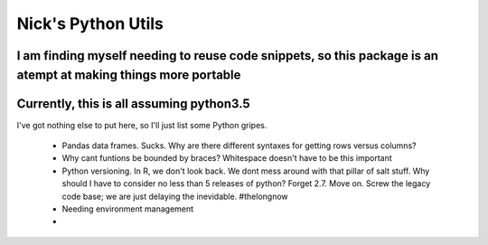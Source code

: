 Nick's Python Utils
=======================

I am finding myself needing to reuse code snippets, so this package is an atempt at making things more portable
----
Currently, this is all assuming python3.5
----

I've got nothing else to put here, so I'll just list some Python gripes.

 * Pandas data frames. Sucks.  Why are there different syntaxes for getting rows versus columns?
 * Why cant funtions be bounded by braces? Whitespace doesn't have to be this important
 * Python versioning. In R, we don't look back. We dont mess around with that pillar of salt stuff. Why should I have to consider no less than  5 releases of python? Forget 2.7. Move on. Screw the legacy code base; we are just delaying the inevidable. #thelongnow
 * Needing environment management 
 * 
